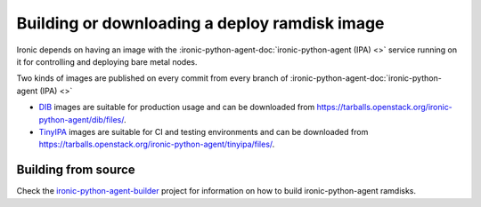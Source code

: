 .. _deploy-ramdisk:

Building or downloading a deploy ramdisk image
==============================================

Ironic depends on having an image with the
:ironic-python-agent-doc:`ironic-python-agent (IPA) <>`
service running on it for controlling and deploying bare metal nodes.

Two kinds of images are published on every commit from every branch of
:ironic-python-agent-doc:`ironic-python-agent (IPA) <>`

* DIB_ images are suitable for production usage and can be downloaded from
  https://tarballs.openstack.org/ironic-python-agent/dib/files/.
* TinyIPA_ images are suitable for CI and testing environments and can be
  downloaded from
  https://tarballs.openstack.org/ironic-python-agent/tinyipa/files/.

Building from source
--------------------

Check the ironic-python-agent-builder_ project for information on how to build
ironic-python-agent ramdisks.

.. _DIB: https://docs.openstack.org/ironic-python-agent-builder/latest/admin/dib.html
.. _TinyIPA: https://docs.openstack.org/ironic-python-agent-builder/latest/admin/tinyipa.html
.. _ironic-python-agent-builder: https://docs.openstack.org/ironic-python-agent-builder/latest/
